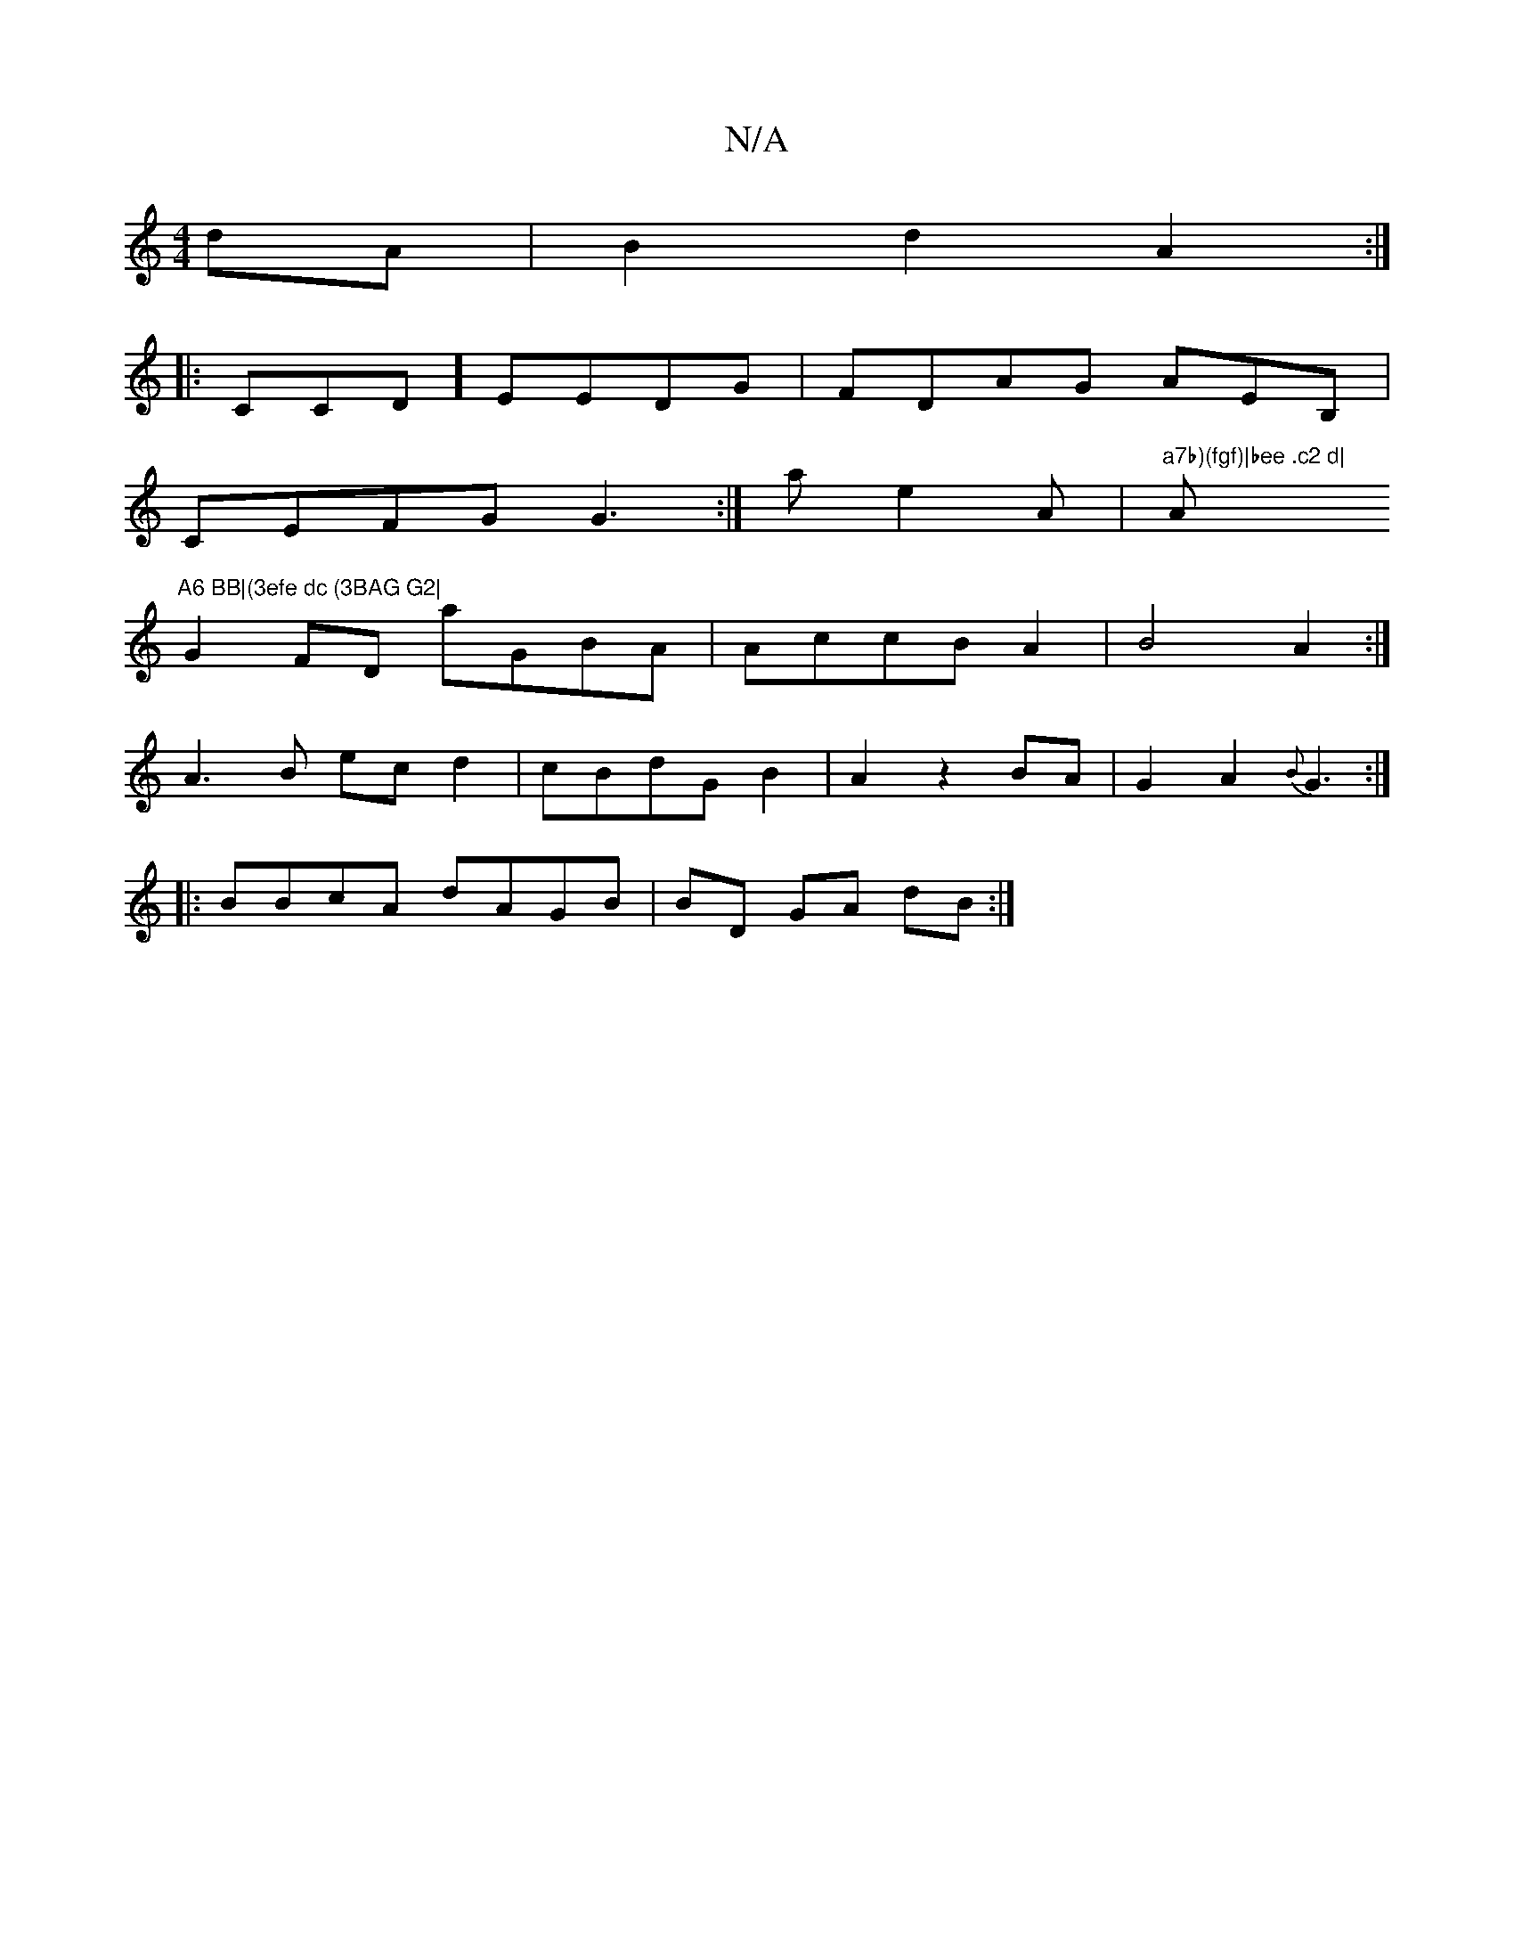 X:1
T:N/A
M:4/4
R:N/A
K:Cmajor
2dA|B2 d2 A2:|
|: CCD] EEDG|FDAG AEB,|
CEFG G3:|a e2A |"a7b)(fgf)|bee .c2 d| "A"A6 BB|(3efe dc (3BAG G2|
G2FD aGBA|AccB A2|B4A2:|
A3B ecd2|cBdGB2 | A2z2BA|G2 A2 {B}G3 :|
|:BBcA dAGB|BD GA dB :|

C2|:D